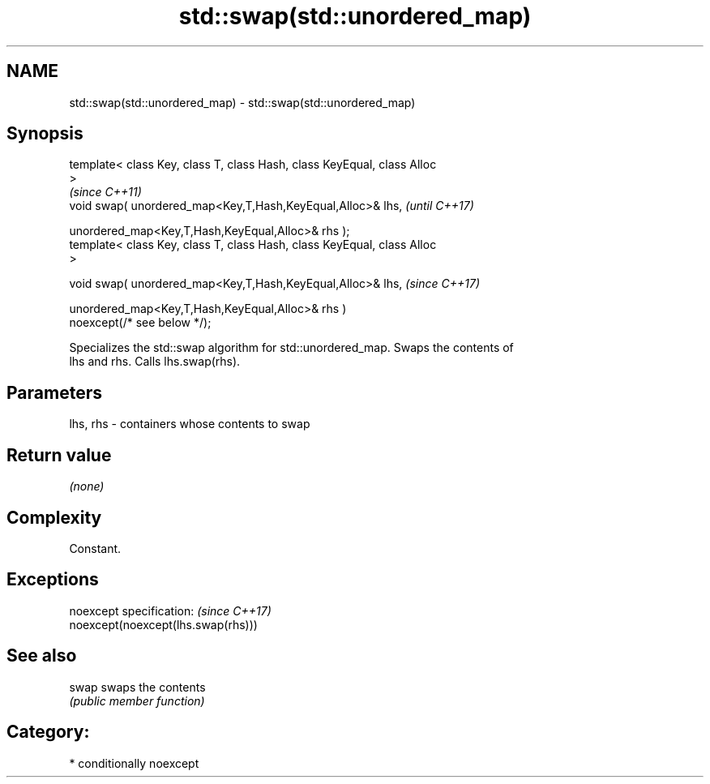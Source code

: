 .TH std::swap(std::unordered_map) 3 "2020.11.17" "http://cppreference.com" "C++ Standard Libary"
.SH NAME
std::swap(std::unordered_map) \- std::swap(std::unordered_map)

.SH Synopsis
   template< class Key, class T, class Hash, class KeyEqual, class Alloc
   >
                                                                          \fI(since C++11)\fP
   void swap( unordered_map<Key,T,Hash,KeyEqual,Alloc>& lhs,              \fI(until C++17)\fP

              unordered_map<Key,T,Hash,KeyEqual,Alloc>& rhs );
   template< class Key, class T, class Hash, class KeyEqual, class Alloc
   >

   void swap( unordered_map<Key,T,Hash,KeyEqual,Alloc>& lhs,              \fI(since C++17)\fP

              unordered_map<Key,T,Hash,KeyEqual,Alloc>& rhs )
   noexcept(/* see below */);

   Specializes the std::swap algorithm for std::unordered_map. Swaps the contents of
   lhs and rhs. Calls lhs.swap(rhs).

.SH Parameters

   lhs, rhs - containers whose contents to swap

.SH Return value

   \fI(none)\fP

.SH Complexity

   Constant.

.SH Exceptions

   noexcept specification:           \fI(since C++17)\fP
   noexcept(noexcept(lhs.swap(rhs)))

.SH See also

   swap swaps the contents
        \fI(public member function)\fP 

.SH Category:

     * conditionally noexcept
